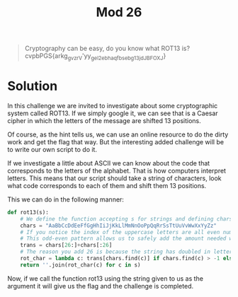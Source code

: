 #+title: Mod 26
#+begin_quote
Cryptography can be easy, do you know what ROT13 is? cvpbPGS{arkg_gvzr_V'yy_gel_2_ebhaqf_bs_ebg13_jdJBFOXJ}
#+end_quote

* Solution

In this challenge we are invited to investigate about some cryptographic system
called ROT13. If we simply google it, we can see that is a Caesar cipher in which the
letters of the message are shifted 13 positions.

Of course, as the hint tells us, we can use an online resource to do the dirty work
and get the flag that way. But the interesting added challenge will be to write our
own script to do it.

If we investigate a little about ASCII we can know about the code that corresponds to
the letters of the alphabet. That is how computers interpret letters.
This means that our script should take a string of characters, look what code
corresponds to each of them and shift them 13 positions.

This we can do in the following manner:
#+begin_src python
def rot13(s):
    # We define the function accepting s for strings and defining chars for all the letters and their uppercase versions
    chars = "AaBbCcDdEeFfGgHhIiJjKkLlMmNnOoPpQqRrSsTtUuVvWwXxYyZz"
    # If you notice the index of the uppercase letters are all even numbers while the index of the lower case letters are odd.
    # This odd-even pattern allows us to safely add the amount needed without having to worry about the case.
    trans = chars[26:]+chars[:26]
    # The reason you add 26 is because the string has doubled in letters due to the upper case letters. However, the shift is still 13 spaces on the alphabet.
    rot_char = lambda c: trans[chars.find(c)] if chars.find(c) > -1 else c
    return ''.join(rot_char(c) for c in s)
#+end_src

Now, if we call the function rot13 using the string given to us as the argument
it will give us the flag and the challenge is completed.
